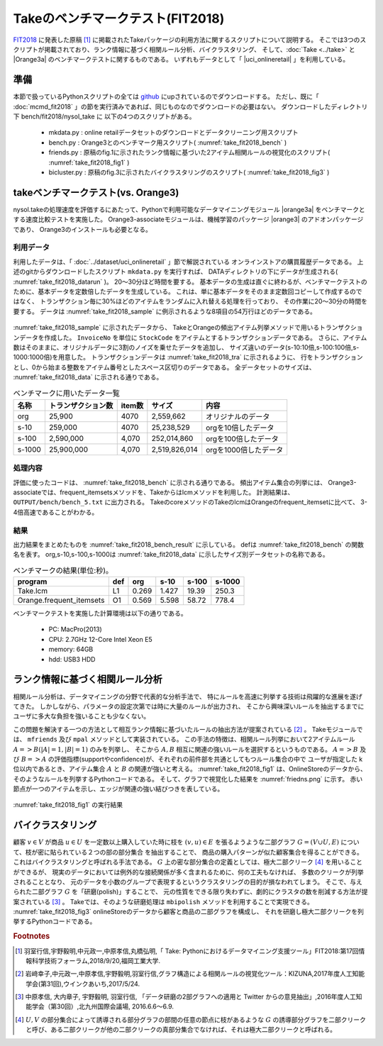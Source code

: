 Takeのベンチマークテスト(FIT2018)
================================================================

`FIT2018 <https://www.ipsj.or.jp/event/fit/fit2018/>`_ に発表した原稿 [#f1]_
に掲載されたTakeパッケージの利用方法に関するスクリプトについて説明する。
そこでは3つのスクリプトが掲載されており、ランク情報に基づく相関ルール分析、バイクラスタリング、
そして、:doc:`Take <../take>` と |Orange3a| のベンチマークテストに関するものである。
いずれもデータとして「 |uci_onlineretail| 」を利用している。

.. |uci_onlineretail| raw:: html

  <a href="https://archive.ics.uci.edu/ml/datasets/online+retail" target="_blank">online retailデータセット</a>

   
準備
-------------------------------------
本節で扱っているPythonスクリプトの全ては `github <https://github.com/nysol/bench>`_ にupされているのでダウンロードする。
ただし、既に「 :doc:`mcmd_fit2018` 」の節を実行済みであれば、同じものなのでダウンロードの必要はない。
ダウンロードしたディレクトリ下 bench/fit2018/nysol_take に 以下の4つのスクリプトがある。

 * mkdata.py : online retailデータセットのダウンロードとデータクリーニング用スクリプト
 * bench.py : Orange3とのベンチマーク用スクリプト( :numref:`take_fit2018_bench` )
 * friends.py : 原稿のfig.1に示されたランク情報に基づいた2アイテム相関ルールの視覚化のスクリプト( :numref:`take_fit2018_fig1` )
 * bicluster.py : 原稿のfig.3に示されたバイクラスタリングのスクリプト( :numref:`take_fit2018_fig3` )

.. code-block:: bash
  :linenos:
  :caption: ベンチマークスクリプトのダウンロード
  :name: take_fit2018_download

  $ git clone https://github.com/nysol/bench.git
  $ cd bench/fit2018/nysol_take
 

takeベンチマークテスト(vs. Orange3)
-------------------------------------
nysol.takeの処理速度を評価するにあたって、Pythonで利用可能なデータマイニングモジュール
|orange3a| をベンチマークとする速度比較テストを実施した。
Orange3-associateモジュールは、機械学習のパッケージ |orange3| のアドオンパッケージであり、
Orange3のインストールも必要となる。

.. |orange3a| raw:: html

  <a href="https://github.com/biolab/orange3-associate" target="_blank">Orange3-associate</a>

.. |orange3| raw:: html

  <a href="https://github.com/biolab/orange3/" target="_blank">Orange3</a>

利用データ
''''''''''''''''''''''''''''''''''''
利用したデータは、「 :doc:`../dataset/uci_onlineretail` 」節で解説されている
オンラインストアの購買履歴データである。
上述のgitからダウンロードしたスクリプト ``mkdata.py`` を実行すれば、
DATAディレクトリの下にデータが生成される( :numref:`take_fit2018_datarun` )。
20〜30分ほど時間を要する。
基本データの生成は直ぐに終わるが、ベンチマークテストのために、基本データを定数倍したデータを生成している。
これは、単に基本データをそのまま定数回コピーして作成するのではなく、
トランザクション毎に30%ほどのアイテムをランダムに入れ替える処理を行っており、
その作業に20〜30分の時間を要する。
データは :numref:`take_fit2018_sample` に例示されるような8項目の54万行ほどのデータである。

  .. code-block:: bash
    :linenos:
    :caption: オンラインストア購買履歴データの取得スクリプトの実行
    :name: take_fit2018_datarun

    $ ./mkdata.py 
    downloading original dataset...
    reading xlsx...
    writing xlsx as tsv...
    #END# kgtab2csv i=./DATA/onlineRetail.tsv o=./DATA/online_all.csv; IN=541910 OUT=541909; 2018/09/15 13:41:52; 2018/09/15 13:41:52
    #END# kgcut f=InvoiceNo,StockCode i=./DATA/online_all.csv; IN=541909 OUT=541909; 2018/09/15 13:41:52; 2018/09/15 13:41:52
    #END# kguniq k=InvoiceNo,StockCode; IN=541909 OUT=531225; 2018/09/15 13:41:52; 2018/09/15 13:41:52
    #END# kgfldname -q o=./DATA/onlineM_all.csv; IN=531225 OUT=531225; 2018/09/15 13:41:52; 2018/09/15 13:41:52
    #END# kgcut f=StockCode i=./DATA/online_all.csv; IN=541909 OUT=541909; 2018/09/15 13:41:52; 2018/09/15 13:41:52
    #END# kguniq k=StockCode; IN=541909 OUT=4070; 2018/09/15 13:41:52; 2018/09/15 13:41:52
    #END# kgnumber a=num s=StockCode; IN=4070 OUT=4070; 2018/09/15 13:41:52; 2018/09/15 13:41:52
    #END# kgjoin f=num i=./DATA/online_all.csv k=StockCode; IN=541909 OUT=541909; 2018/09/15 13:41:53; 2018/09/15 13:41:53
    #END# kgcut f=InvoiceNo,num:StockCode; IN=541909 OUT=541909; 2018/09/15 13:41:53; 2018/09/15 13:41:53
    #END# kgtra f=StockCode k=InvoiceNo; IN=541909 OUT=25900; 2018/09/15 13:41:53; 2018/09/15 13:41:53
    #END# kgcut -nfno f=StockCode o=./DATA/onlineT_all.csv; IN=25900 OUT=25900; 2018/09/15 13:41:53; 2018/09/15 13:41:53
    START enlarge 10
    0
    1
    :
    START enlarge 100
    0
    1
    :
    START enlarge 1000
    0
    1
    :
    999


.. code-block:: bash
  :linenos:
  :caption: オンラインストア購買履歴データ
  :name: take_fit2018_sample

  $ head onlineRetail.csv 
  InvoiceNo,StockCode,Description,Quantity,InvoiceDate,UnitPrice,CustomerID,Country
  536365,85123A,WHITE HANGING HEART T-LIGHT HOLDER,6,2010-12-01 08:26:00,2.55,17850.0,United Kingdom
  536365,71053,WHITE METAL LANTERN,6,2010-12-01 08:26:00,3.39,17850.0,United Kingdom
     :     :     :     :

:numref:`take_fit2018_sample` に示されたデータから、
TakeとOrangeの頻出アイテム列挙メソッドで用いるトランザクションデータを作成した。
``InvoiceNo`` を単位に ``StockCode`` をアイテムとするトランザクションデータである。
さらに、アイテム数はそのままに、オリジナルデータに3割のノイズを乗せたデータを追加し、
サイズ違いのデータ(s-10:10倍,s-100:100倍,s-1000:1000倍)を用意した。
トランザクションデータは :numref:`take_fit2018_tra` に示されるように、
行をトランザクションとし、0から始まる整数をアイテム番号としたスペース区切りのデータである。
全データセットのサイズは、 :numref:`take_fit2018_data` に示される通りである。

.. code-block:: bash
  :linenos:
  :caption: トランザクションデータ
  :name: take_fit2018_tra

  $ head onlineO_all.basket
  800,1662,3044,3536,2984,2985,2794
  1547,1546
  3372,817,2770,1659,816,3305,1655,829,1247,1536,1658,1537
  1816,1817,1862,1815
  818
   :

.. list-table:: ベンチマークに用いたデータ一覧
  :header-rows: 1
  :name: take_fit2018_data

  * - 名称
    - トランザクション数
    - item数
    - サイズ
    - 内容
  * - org
    - 25,900
    - 4070
    - 2,559,662
    - オリジナルのデータ
  * - s-10
    - 259,000
    - 4070
    - 25,238,529
    - orgを10倍したデータ
  * - s-100
    - 2,590,000
    - 4,070
    - 252,014,860
    - orgを100倍したデータ
  * - s-1000
    - 25,900,000
    - 4,070
    - 2,519,826,014
    - orgを1000倍したデータ


処理内容
''''''''''''''''''''''''''''''''''''
評価に使ったコードは、 :numref:`take_fit2018_bench` に示される通りである。
頻出アイテム集合の列挙には、
Orange3-associateでは、frequent_itemsetsメソッドを、Takeからはlcmメソッドを利用した。
計測結果は、 ``OUTPUT/bench/bench_5.txt`` に出力される。
TakeのcoreメソッドのTakeのlcmはOrangeのfrequent_itemsetに比べて、
3-4倍高速であることがわかる。

.. code-block:: python
  :linenos:
  :caption: ベンチマークスクリプト
  :name: take_fit2018_bench

  #!/usr/bin/env python
  # -*- coding: utf-8 -*-/
  import os
  import sys
  import time
  from pprint import pprint

  import nysol.take.extcore as ntc
  import Orange
  from orangecontrib.associate.fpgrowth import *

  loop=5

  iPath=root="./DATA"
  oPath=root="./OUTPUTS/bench"
  os.system("mkdir -p %s"%(oPath))
  oFile="%s/bench_%d.txt"%(oPath,loop)

  # takeの頻出アイテム列挙メソッドlcmの実行
  def L1(iFile,minFreq):
	  ntc.lcm(type="Ff",sup=minFreq,i=iFile,o="xxrsl11")

  # Orange3-associateの頻出アイテム列挙メソッドfrequent_itemsetsの実行
  def O1(iFile,minFreq):
	  tbl = Orange.data.Table(iFile)
	  X, mapping = OneHot.encode(tbl)
	  itemsets =frequent_itemsets(X, minFreq)

  sec={}
  mean={}
  params=[]

  params.append(["L1" ,   1,"%s/onlineT_all.csv"%iPath])
  params.append(["O1" ,   1,"%s/onlineO_all.basket"%iPath])
  params.append(["L1" ,  10,"%s/onlineT_size10.csv"%iPath])
  params.append(["O1" ,  10,"%s/onlineO_size10.basket"%iPath])
  params.append(["L1" , 100,"%s/onlineT_size100.csv"%iPath])
  params.append(["O1" , 100,"%s/onlineO_size100.basket"%iPath])
  params.append(["L1" ,1000,"%s/onlineT_size1000.csv"%iPath])
  params.append(["O1" ,1000,"%s/onlineO_size1000.basket"%iPath])

  for param in params:
	  func   =param[0]
	  size   =param[1]
	  iFile  =param[2]
	  minFreq=size*100
	  name="%s_%d"%(func,size)
	  print("START:",name)
	  sec[name]=[]
	  for i in range(loop):
		  st=time.time()
		  eval(func+'("%s",%d)'%(iFile,minFreq))
		  sec[name].append(time.time()-st)
	  mean[name]=0
	  for i in range(loop):
		  mean[name]+=sec[name][i]
	  mean[name]/=loop
  
  print("write to: ",oFile)
  with open(oFile, "w") as file:
	  pprint(sys.argv[0], stream=file)
	  pprint(loop, stream=file)
	  pprint(sec, stream=file)
	  pprint(mean, stream=file)


結果
''''''''''''''''''''''''''''''''''''
出力結果をまとめたものを :numref:`take_fit2018_bench_result` に示している。
defは :numref:`take_fit2018_bench` の関数名を表す。
org,s-10,s-100,s-1000は :numref:`take_fit2018_data` に示したサイズ別データセットの名称である。

.. csv-table:: ベンチマークの結果(単位:秒)。
  :name: take_fit2018_bench_result
  :header: program,def,org,s-10,s-100,s-1000

  Take.lcm                 ,L1 , 0.269, 1.427, 19.39,250.3
  Orange.frequent_itemsets ,O1 , 0.569, 5.598, 58.72,778.4

ベンチマークテストを実施した計算環境は以下の通りである。

 * PC: MacPro(2013)
 * CPU: 2.7GHz 12-Core Intel Xeon E5
 * memory: 64GB
 * hdd: USB3 HDD


ランク情報に基づく相関ルール分析
-----------------------------------------------
相関ルール分析は、データマイニングの分野で代表的な分析手法で、
特にルールを高速に列挙する技術は飛躍的な進展を遂げてきた。
しかしながら、パラメータの設定次第では時に大量のルールが出力され、
そこから興味深いルールを抽出するまでにユーザに多大な負担を強いることも少なくない。

この問題を解決する一つの方法として相互ランク情報に基づいたルールの抽出方法が提案されている [#f2]_ 。
Takeモジュールでは、 ``mfriends`` 及び ``mpal`` メソッドとして実装されている。
この手法の特徴は、相関ルール列挙において2アイテムルール :math:`A=>B(|A|=1,|B|=1)` のみを列挙し、
そこから :math:`A,B` 相互に関連の強いルールを選択するというものである。
:math:`A=>B` 及び :math:`B=>A` の評価指標(supportやconfidence)が、それぞれの前件部を共通としてもつルール集合の中で
ユーザが指定した k 位以内であるとき、アイテム集合 :math:`A` と :math:`B` の関連が強いと考える。
:numref:`take_fit2018_fig1` は、OnlineStoreのデータから、そのようなルールを列挙するPythonコードである。
そして、グラフで視覚化した結果を :numref:`friedns.png` に示す。
赤い節点が一つのアイテムを示し、エッジが関連の強い結びつきを表している。

.. code-block:: python
  :linenos:
  :caption: ルールの相互ランク情報に基づいた2アイテム相関ルールの列挙とその可視化を実現するスクリプト
  :name: take_fit2018_fig1

  #!/usr/bin/env python
  # -*- coding: utf-8 -*-/
  import os
  import networkx as nx

  import matplotlib
  matplotlib.use('Agg') # 追加
  import matplotlib.pyplot as plt

  import nysol.mcmd as nm
  import nysol.take as nt
  from nysol.util.margs import Margs

  iFile=("./DATA/online_all.csv")
  oPath=("./OUTPUTS/friends")
  os.system("mkdir -p %s"%oPath)

  # Make a similarity graph of StockCode: frequent 2-itemset enumeration

  # iFile
  # InvoiceNo,StockCode,Description,Quantity,InvoiceDate,UnitPrice,CustomerID,Country
  # 536365,85123A,WHITE HANGING HEART T-LIGHT HOLDER,6,2010/12/1 8:26,2.55,17850,United Kingdom
  # 536365,71053,WHITE METAL LANTERN,6,2010/12/1 8:26,3.39,17850,United Kingdom
  f=None
  f <<= nm.mcut(f="InvoiceNo,StockCode",i=iFile)
  f <<= nm.muniq(k="InvoiceNo,StockCode",o="%s/tra.csv"%oPath)
  f.run(msg="on")

  nt.mitemset(S=100,tid="InvoiceNo",item="StockCode",l=2,u=2,i="%s/tra.csv"%oPath,O=oPath).run()

  # patterns.csv
  # pid,size,count,total,support%0nr,lift,pattern
  # 86,2,833,25900,0.03216216216,8.209,22386 85099B
  # 501,2,784,25900,0.03027027027,17.1523,22697 22699
  # 129,2,733,25900,0.0283011583,7.4039,21931 85099B

  # Filitering the friend pairs of StockCode in the similarity graph of StockCode.
  f=None
  f <<= nm.msplit(f="pattern",a="item1,item2",i="%s/patterns.csv"%oPath)
  f <<= nm.mcut(f="item1,item2,lift",o="%s/rules.csv"%oPath)
  f.run(msg="on")

  nt.mfriends(ef="item1,item2",ei="%s/rules.csv"%oPath,sim="lift", rank=5, udout=True, eo="%s/friends.csv"%oPath).run()

  # visualization of the graph
  f=None
  f <<= nm.mcal(c="cat(\" \",$s{item1},$s{item2})", a="edges", i="%s/friends.csv"%oPath)
  f <<= nm.mcut(f="edges",nfno=True,o="%s/edges.csv"%oPath)
  f.run(msg="on")

  G = nx.read_edgelist("%s/edges.csv"%oPath)
  pos=nx.spring_layout(G)
  plt.figure(figsize=(10, 10))
  nx.draw(G, pos=pos,node_size=40,iterations=20)

  plt.savefig("%s/friends.png"%oPath)

.. figure:: friends.png
  :scale: 40%
  :align: center
  :name: friends.png

  :numref:`take_fit2018_fig1` の実行結果


バイクラスタリング
-----------------------------------------------
顧客 :math:`v\in V` が商品 :math:`u\in U` を一定数以上購入していた時に枝を :math:`(v,u)\in E` を張るようような二部グラフ :math:`G=(V\cup U,E)`
について、枝が密に貼られている２つの部の部分集合
を抽出することで、
商品の購入パターンが似た顧客集合を得ることができる。
これはバイクラスタリングと呼ばれる手法である。
:math:`G` 上の密な部分集合の定義としては、極大二部クリーク [#f4]_
を用いることができるが、
現実のデータにおいては例外的な接続関係が多く含まれるために、何の工夫もなければ、
多数のクリークが列挙されることとなり、
元のデータを小数のグループで表現するというクラスタリングの目的が損なわれてしまう。
そこで、与えられた二部グラフ :math:`G` を「研磨(polish)」することで、
元の性質をできる限り失わずに、劇的にクラスタの数を削減する方法が提案されている [#f3]_ 。
Takeでは、そのような研磨処理は ``mbipolish`` メソッドを利用することで実現できる。
:numref:`take_fit2018_fig3` onlineStoreのデータから顧客と商品の二部グラフを構成し、
それを研磨し極大二部クリークを列挙するPythonコードである。

.. code-block:: python
  :linenos:
  :caption: ルールの相互ランク情報に基づいた2アイテム相関ルールの列挙とその可視化を実現するスクリプト
  :name: take_fit2018_fig3

  #!/usr/bin/env python
  # -*- coding: utf-8 -*-/
  import os
  import nysol.mcmd as nm
  import nysol.take as nt

  iFile=("./DATA/online_all.csv")
  oPath=("./OUTPUTS/bicluster")
  os.system("mkdir -p %s"%oPath)

  # make a bipartitle graph of StockCode-CustomerID
  f=None
  f <<= nm.mcut(f="StockCode,CustomerID",i=iFile)
  f <<= nm.mdelnull(f="StockCode,CustomerID")
  f <<= nm.mcount(k="StockCode,CustomerID",a="freq")
  f <<= nm.mselnum(f="freq",c='[5,]',o="%s/bipartiteGraph.csv"%oPath)
  f.run()

  # biclusterig on the bipartite graph non-polished
  nt.mbiclique(ei="%s/bipartiteGraph.csv"%oPath, ef="StockCode,CustomerID", o="%s/clique_non-polish.csv"%oPath).run()

  # biclusterig on the bipartite graph polished
  nt.mbipolish(ei="%s/bipartiteGraph.csv"%oPath, ef="StockCode,CustomerID", sim="R", th=0.3, eo="%s/bipartiteGraphPolish.csv"%oPath).run( )
  nt.mbiclique(ei="%s/bipartiteGraphPolish.csv"%oPath,ef="StockCode,CustomerID", o="%s/clique_polish.csv"%oPath).run()

  # histogram by cluster size of CustomerID (non-polish)
  f=None
  f <<= nm.mchgnum(f="size2",R="1,3,5,7,9,11,21,31,41,51,MAX",v="1-2,3-4,5-6,7-8,9-10,11-20,21-30,31-40,41-50,51-",i="%s/clique_non-polish.csv"%oPath)
  f <<= nm.mcut(f="size2")
  f <<= nm.mcount(k="size2",a="freq",o="%s/hist_non-polish.csv"%oPath)
  f.run(meg="on")

  # histogram by cluster size of CustomerID (polish)
  f=None
  f <<= nm.mchgnum(f="size2",R="1,3,5,7,9,11,21,31,41,51,MAX",v="1-2,3-4,5-6,7-8,9-10,11-20,21-30,31-40,41-50,51-",i="%s/clique_polish.csv"%oPath)
  f <<= nm.mcut(f="size2")
  f <<= nm.mcount(k="size2",a="freq",o="%s/hist_polish.csv"%oPath)
  f.run(meg="on")


.. rubric:: Footnotes

.. [#f1] 羽室行信,宇野毅明,中元政一,中原孝信,丸橋弘明,「 Take: Pythonにおけるデータマイニング支援ツール」FIT2018:第17回情報科学技術フォーラム,2018/9/20,福岡工業大学.

.. [#f2] 岩﨑幸子,中元政一,中原孝信,宇野毅明,羽室行信,グラフ構造による相関ルールの視覚化ツール：KIZUNA,2017年度人工知能学会(第31回),ウインクあいち,2017/5/24.

.. [#f3] 中原孝信, 大内章子, 宇野毅明, 羽室行信, 「データ研磨の2部グラフへの適用と Twitter からの意見抽出」,2016年度人工知能学会（第30回）,北九州国際会議場, 2016.6.6〜6.9.

.. [#f4] :math:`U,V` の部分集合によって誘導される部分グラフの部間の任意の節点に枝があるような :math:`G` の誘導部分グラフを二部クリークと呼び、ある二部クリークが他の二部クリークの真部分集合でなければ、それは極大二部クリークと呼ばれる。

